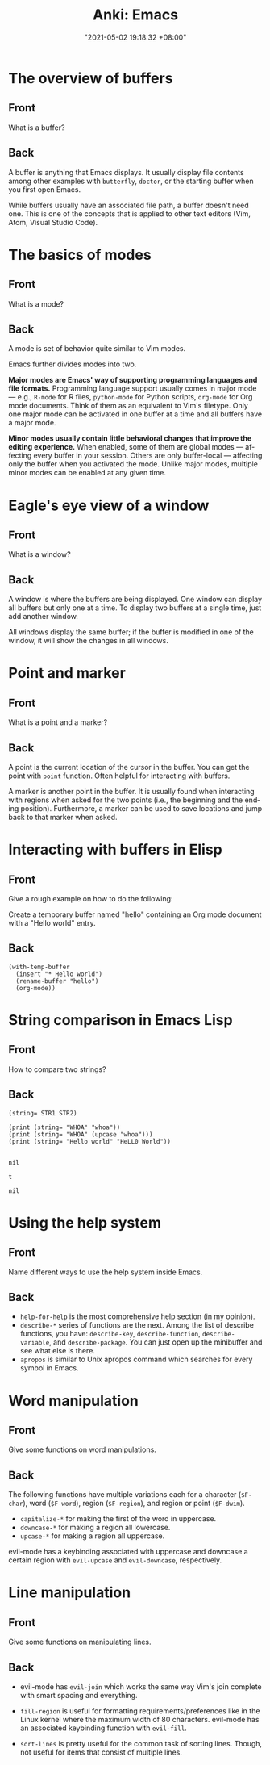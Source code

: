 :PROPERTIES:
:ID:       994be8e1-6bf2-4621-adf2-1c9a5ec46521
:END:
#+title: Anki: Emacs
#+date: "2021-05-02 19:18:32 +08:00"
#+date_modified: "2021-05-10 08:40:00 +08:00"
#+language: en
#+property: anki_deck Emacs

* The overview of buffers
:PROPERTIES:
:ANKI_NOTE_TYPE: Styled cards
:ANKI_NOTE_ID: 1620039512243
:END:
** Front
What is a buffer?
** Back
A buffer is anything that Emacs displays.
It usually display file contents among other examples with ~butterfly~, ~doctor~, or the starting buffer when you first open Emacs.

While buffers usually have an associated file path, a buffer doesn't need one.
This is one of the concepts that is applied to other text editors (Vim, Atom, Visual Studio Code).

* The basics of modes
:PROPERTIES:
:ANKI_NOTE_TYPE: Styled cards
:ANKI_NOTE_ID: 1620039513634
:END:
** Front
What is a mode?
** Back
A mode is set of behavior quite similar to Vim modes.

Emacs further divides modes into two.

*Major modes are Emacs' way of supporting programming languages and file formats.*
Programming language support usually comes in major mode — e.g., ~R-mode~ for R files, ~python-mode~ for Python scripts, ~org-mode~ for Org mode documents.
Think of them as an equivalent to Vim's filetype.
Only one major mode can be activated in one buffer at a time and all buffers have a major mode.

*Minor modes usually contain little behavioral changes that improve the editing experience.*
When enabled, some of them are global modes — affecting every buffer in your session.
Others are only buffer-local — affecting only the buffer when you activated the mode.
Unlike major modes, multiple minor modes can be enabled at any given time.

* Eagle's eye view of a window
:PROPERTIES:
:ANKI_DECK: Emacs
:ANKI_NOTE_TYPE: Styled cards
:ANKI_NOTE_ID: 1620039514055
:END:
** Front
What is a window?
** Back
A window is where the buffers are being displayed.
One window can display all buffers but only one at a time.
To display two buffers at a single time, just add another window.

All windows display the same buffer;
if the buffer is modified in one of the window, it will show the changes in all windows.

* Point and marker
:PROPERTIES:
  :ANKI_NOTE_TYPE: Styled cards
  :ANKI_NOTE_ID: 1620040989788
  :END:
** Front
   What is a point and a marker?
** Back
   A point is the current location of the cursor in the buffer.
   You can get the point with ~point~ function.
   Often helpful for interacting with buffers.

   A marker is another point in the buffer.
   It is usually found when interacting with regions when asked for the two points (i.e., the beginning and the ending position).
   Furthermore, a marker can be used to save locations and jump back to that marker when asked.

* Interacting with buffers in Elisp
:PROPERTIES:
:ANKI_NOTE_TYPE: Styled cards
:ANKI_NOTE_ID: 1620387028893
:END:
** Front
Give a rough example on how to do the following:

Create a temporary buffer named "hello" containing an Org mode document with a "Hello world" entry.
** Back
#+begin_src elisp  :exports code
(with-temp-buffer
  (insert "* Hello world")
  (rename-buffer "hello")
  (org-mode))
#+end_src

* String comparison in Emacs Lisp
:PROPERTIES:
:ANKI_NOTE_TYPE: Styled cards
:ANKI_NOTE_ID: 1620387016294
:END:
** Front
How to compare two strings?
** Back
~(string= STR1 STR2)~

#+begin_src elisp  :exports both
(print (string= "WHOA" "whoa"))
(print (string= "WHOA" (upcase "whoa")))
(print (string= "Hello world" "HeLL0 World"))
#+end_src

#+results:
:
: nil
:
: t
:
: nil

* Using the help system
:PROPERTIES:
:ANKI_NOTE_TYPE: Styled cards
:ANKI_NOTE_ID: 1620386877252
:END:
** Front
Name different ways to use the help system inside Emacs.
** Back
- ~help-for-help~ is the most comprehensive help section (in my opinion).
- ~describe-*~ series of functions are the next.
  Among the list of describe functions, you have: ~describe-key~, ~describe-function~, ~describe-variable~, and ~describe-package~.
  You can just open up the minibuffer and see what else is there.
- ~apropos~ is similar to Unix apropos command which searches for every symbol in Emacs.

* Word manipulation
:PROPERTIES:
:ANKI_NOTE_TYPE: Styled cards
:ANKI_NOTE_ID: 1620607164221
:END:
** Front
Give some functions on word manipulations.
** Back
The following functions have multiple variations each for a character (~$F-char~), word (~$F-word~), region (~$F-region~), and region or point (~$F-dwim~).

- ~capitalize-*~ for making the first of the word in uppercase.
- ~downcase-*~ for making a region all lowercase.
- ~upcase-*~ for making a region all uppercase.

evil-mode has a keybinding associated with uppercase and downcase a certain region with ~evil-upcase~ and ~evil-downcase~, respectively.

* Line manipulation
:PROPERTIES:
:ANKI_NOTE_TYPE: Styled cards
:ANKI_NOTE_ID: 1620607164494
:END:
** Front
Give some functions on manipulating lines.
** Back
- evil-mode has ~evil-join~ which works the same way Vim's join complete with smart spacing and everything.

- ~fill-region~ is useful for formatting requirements/preferences like in the Linux kernel where the maximum width of 80 characters.
  evil-mode has an associated keybinding function with ~evil-fill~.

- ~sort-lines~ is pretty useful for the common task of sorting lines.
  Though, not useful for items that consist of multiple lines.

